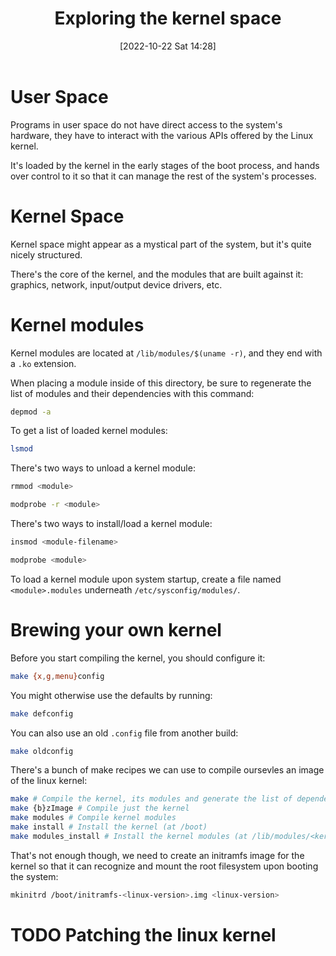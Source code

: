 #+title:      Exploring the kernel space
#+date:       [2022-10-22 Sat 14:28]
#+filetags:   :linux:
#+identifier: 20221022T142847

* User Space

Programs in user space do not have direct access to the system's
hardware, they have to interact with the various APIs offered by the
Linux kernel.

It's loaded by the kernel in the early stages of the boot process, and
hands over control to it so that it can manage the rest of the
system's processes.

* Kernel Space

Kernel space might appear as a mystical part of the system, but it's
quite nicely structured.

There's the core of the kernel, and the modules that are built against
it: graphics, network, input/output device drivers, etc.

* Kernel modules

Kernel modules are located at =/lib/modules/$(uname -r)=, and they end with a =.ko= extension.

When placing a module inside of this directory, be sure to regenerate the list of modules and their dependencies with this command:

#+begin_src sh
depmod -a
#+end_src

To get a list of loaded kernel modules:

#+begin_src sh
lsmod
#+end_src

There's two ways to unload a kernel module:

#+begin_src sh
rmmod <module>
#+end_src

#+begin_src sh
modprobe -r <module>
#+end_src

There's two ways to install/load a kernel module:

#+begin_src sh
insmod <module-filename>
#+end_src

#+begin_src sh
modprobe <module>
#+end_src

To load a kernel module upon system startup, create a file named
=<module>.modules= underneath =/etc/sysconfig/modules/=.

* Brewing your own kernel

Before you start compiling the kernel, you should configure it:

#+begin_src sh
make {x,g,menu}config
#+end_src

You might otherwise use the defaults by running:

#+begin_src sh
make defconfig
#+end_src

You can also use an old =.config= file from another build:

#+begin_src sh
make oldconfig
#+end_src

There's a bunch of make recipes we can use to compile oursevles an
image of the linux kernel:

#+begin_src sh
make # Compile the kernel, its modules and generate the list of dependencies
make {b}zImage # Compile just the kernel
make modules # Compile kernel modules
make install # Install the kernel (at /boot)
make modules_install # Install the kernel modules (at /lib/modules/<kernel-version>)
#+end_src

That's not enough though, we need to create an initramfs image for the
kernel so that it can recognize and mount the root filesystem upon booting the system:

#+begin_src sh
mkinitrd /boot/initramfs-<linux-version>.img <linux-version>
#+end_src

* TODO Patching the linux kernel
